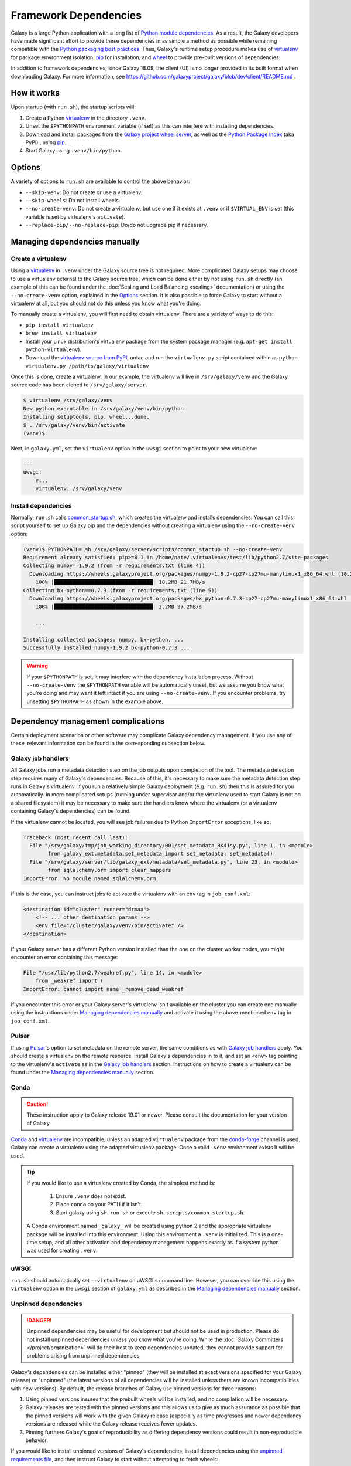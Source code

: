 .. _framework-dependencies:

Framework Dependencies
======================

Galaxy is a large Python application with a long list of `Python module dependencies`_. As a result, the Galaxy
developers have made significant effort to provide these dependencies in as simple a method as possible while remaining
compatible with the `Python packaging best practices`_. Thus, Galaxy's runtime setup procedure makes use of virtualenv_
for package environment isolation, pip_ for installation, and wheel_ to provide pre-built versions of dependencies.

In addition to framework dependencies, since Galaxy 18.09, the client (UI) is no longer provided in its built format
when downloading Galaxy. For more information, see https://github.com/galaxyproject/galaxy/blob/dev/client/README.md .

.. _Python module dependencies: https://github.com/galaxyproject/galaxy/blob/dev/lib/galaxy/dependencies/pipfiles/default/pinned-requirements.txt
.. _Python packaging best practices: https://packaging.python.org
.. _virtualenv: https://packaging.python.org/tutorials/installing-packages/#creating-virtual-environments
.. _pip: https://packaging.python.org/tutorials/installing-packages/#use-pip-for-installing
.. _wheel: https://packaging.python.org/tutorials/installing-packages/#source-distributions-vs-wheels

How it works
------------

Upon startup (with ``run.sh``), the startup scripts will:

1. Create a Python virtualenv_ in the directory ``.venv``.

2. Unset the ``$PYTHONPATH`` environment variable (if set) as this can interfere with installing dependencies.

3. Download and install packages from the `Galaxy project wheel server`_, as well as the `Python
   Package Index`_ (aka PyPI) , using pip_.

4. Start Galaxy using ``.venv/bin/python``.

.. _Galaxy project wheel server: https://wheels.galaxyproject.org/
.. _Python Package Index: https://pypi.org

Options
-------

A variety of options to ``run.sh`` are available to control the above behavior:

- ``--skip-venv``: Do not create or use a virtualenv.
- ``--skip-wheels``: Do not install wheels.
- ``--no-create-venv``: Do not create a virtualenv, but use one if it exists at ``.venv`` or if ``$VIRTUAL_ENV`` is set
  (this variable is set by virtualenv's ``activate``).
- ``--replace-pip/--no-replace-pip``: Do/do not upgrade pip if necessary.

Managing dependencies manually
------------------------------

Create a virtualenv
^^^^^^^^^^^^^^^^^^^

Using a `virtualenv`_ in ``.venv`` under the Galaxy source tree is not required. More complicated Galaxy setups may
choose to use a virtualenv external to the Galaxy source tree, which can be done either by not using ``run.sh`` directly
(an example of this can be found under the :doc:`Scaling and Load Balancing <scaling>` documentation) or using the ``--no-create-venv``
option, explained in the `Options`_ section. It is also possible to force Galaxy to start without a virtualenv at all,
but you should not do this unless you know what you're doing.

To manually create a virtualenv, you will first need to obtain virtualenv.  There are a variety of ways to do this:

- ``pip install virtualenv``
- ``brew install virtualenv``
- Install your Linux distribution's virtualenv package from the system package manager (e.g. ``apt-get install
  python-virtualenv``).
- Download the `virtualenv source from PyPI <https://pypi.python.org/pypi/virtualenv>`_, untar, and run the
  ``virtualenv.py`` script contained within as ``python virtualenv.py /path/to/galaxy/virtualenv``

Once this is done, create a virtualenv. In our example, the virtualenv will live in ``/srv/galaxy/venv`` and the Galaxy
source code has been cloned to ``/srv/galaxy/server``.

.. code-block:: console

    $ virtualenv /srv/galaxy/venv
    New python executable in /srv/galaxy/venv/bin/python
    Installing setuptools, pip, wheel...done.
    $ . /srv/galaxy/venv/bin/activate
    (venv)$

Next, in ``galaxy.yml``, set the ``virtualenv`` option in the ``uwsgi`` section to point to your new virtualenv:

.. code-block:: yaml

    ---
    uwsgi:
        #...
        virtualenv: /srv/galaxy/venv

Install dependencies
^^^^^^^^^^^^^^^^^^^^

Normally, ``run.sh`` calls `common_startup.sh`_, which creates the virtualenv and installs dependencies. You can call
this script yourself to set up Galaxy pip and the dependencies without creating a virtualenv using the
``--no-create-venv`` option:

.. code-block:: console

    (venv)$ PYTHONPATH= sh /srv/galaxy/server/scripts/common_startup.sh --no-create-venv
    Requirement already satisfied: pip>=8.1 in /home/nate/.virtualenvs/test/lib/python2.7/site-packages
    Collecting numpy==1.9.2 (from -r requirements.txt (line 4))
      Downloading https://wheels.galaxyproject.org/packages/numpy-1.9.2-cp27-cp27mu-manylinux1_x86_64.whl (10.2MB)
        100% |████████████████████████████████| 10.2MB 21.7MB/s 
    Collecting bx-python==0.7.3 (from -r requirements.txt (line 5))
      Downloading https://wheels.galaxyproject.org/packages/bx_python-0.7.3-cp27-cp27mu-manylinux1_x86_64.whl (2.1MB)
        100% |████████████████████████████████| 2.2MB 97.2MB/s 

        ...

    Installing collected packages: numpy, bx-python, ...
    Successfully installed numpy-1.9.2 bx-python-0.7.3 ...

.. warning::

    If your ``$PYTHONPATH`` is set, it may interfere with the dependency installation process. Without
    ``--no-create-venv`` the ``$PYTHONPATH`` variable will be automatically unset, but we assume you know what you're
    doing and may want it left intact if you are using ``--no-create-venv``. If you encounter problems, try unsetting
    ``$PYTHONPATH`` as shown in the example above.

.. _common_startup.sh: https://github.com/galaxyproject/galaxy/blob/dev/scripts/common_startup.sh

Dependency management complications
-----------------------------------

Certain deployment scenarios or other software may complicate Galaxy dependency management. If you use any of these,
relevant information can be found in the corresponding subsection below.

Galaxy job handlers
^^^^^^^^^^^^^^^^^^^

All Galaxy jobs run a metadata detection step on the job outputs upon completion of the tool. The metadata detection
step requires many of Galaxy's dependencies. Because of this, it's necessary to make sure the metadata detection step
runs in Galaxy's virtualenv. If you run a relatively simple Galaxy deployment (e.g. ``run.sh``) then this is assured for
you automatically. In more complicated setups (running under supervisor and/or the virtualenv used to start Galaxy is
not on a shared filesystem) it may be necessary to make sure the handlers know where the virtualenv (or a virtualenv
containing Galaxy's dependencies) can be found.

If the virtualenv cannot be located, you will see job failures due to Python ``ImportError`` exceptions, like so:

.. code-block:: pytb

	Traceback (most recent call last):
	  File "/srv/galaxy/tmp/job_working_directory/001/set_metadata_RK41sy.py", line 1, in <module>
		from galaxy_ext.metadata.set_metadata import set_metadata; set_metadata()
	  File "/srv/galaxy/server/lib/galaxy_ext/metadata/set_metadata.py", line 23, in <module>
		from sqlalchemy.orm import clear_mappers
	ImportError: No module named sqlalchemy.orm

If this is the case, you can instruct jobs to activate the virtualenv with an ``env`` tag in ``job_conf.xml``:

.. code-block:: xml

    <destination id="cluster" runner="drmaa">
        <!-- ... other destination params -->
        <env file="/cluster/galaxy/venv/bin/activate" />
    </destination>

If your Galaxy server has a different Python version installed than the one on the cluster worker nodes, you might encounter an error containing this message:

.. code-block:: pytb

	File "/usr/lib/python2.7/weakref.py", line 14, in <module>
	    from _weakref import (
	ImportError: cannot import name _remove_dead_weakref
	
If you encounter this error or your Galaxy server's virtualenv isn't available on the cluster you can create one manually using the instructions under `Managing dependencies manually`_ and activate it using the above-mentioned ``env`` tag in ``job_conf.xml``.

Pulsar
^^^^^^

If using `Pulsar`_'s option to set metadata on the remote server, the same conditions as with `Galaxy job handlers`_
apply. You should create a virtualenv on the remote resource, install Galaxy's dependencies in to it, and set an
``<env>`` tag pointing to the virtualenv's ``activate`` as in the `Galaxy job handlers`_ section. Instructions on how to
create a virtualenv can be found under the `Managing dependencies manually`_ section.

.. _Pulsar: https://pulsar.readthedocs.io/

Conda
^^^^^

.. caution::
    These instruction apply to Galaxy release 19.01 or newer. Please consult the documentation for your version of Galaxy.


`Conda`_ and `virtualenv`_ are incompatible, unless an adapted ``virtualenv`` package from the `conda-forge`_ channel is used.
Galaxy can create a virtualenv using the adapted virtualenv package. Once a valid ``.venv`` environment exists it will be used.

.. tip::

    If you would like to use a virtualenv created by Conda, the simplest method is:

        1. Ensure ``.venv`` does not exist.
        2. Place ``conda`` on your PATH if it isn't.
        3. Start galaxy using ``sh run.sh`` or execute ``sh scripts/common_startup.sh``.


    A Conda environment named ``_galaxy_`` will be created using python 2 and the appropriate virtualenv package will be installed into this environment.
    Using this environment a ``.venv`` is initialized. This is a one-time setup, and all other activation and dependency
    management happens exactly as if a system python was used for creating ``.venv``.

.. _Conda: https://conda.io/
.. _Conda environments: https://conda.io/docs/user-guide/tasks/manage-environments.html
.. _conda-forge: https://conda-forge.org/
.. _Bioconda: https://bioconda.github.io/

uWSGI
^^^^^

``run.sh`` should automatically set ``--virtualenv`` on uWSGI's command line. However, you can override this using the
``virtualenv`` option in the ``uwsgi`` section of ``galaxy.yml`` as described in the `Managing dependencies manually`_
section.

Unpinned dependencies
^^^^^^^^^^^^^^^^^^^^^

.. danger::

    Unpinned dependencies may be useful for development but should not be used in production. Please do not install
    unpinned dependencies unless you know what you're doing. While the :doc:`Galaxy Committers </project/organization>`
    will do their best to keep dependencies updated, they cannot provide support for problems arising from unpinned
    dependencies.

Galaxy's dependencies can be installed either "pinned" (they will be installed at exact versions specified for your
Galaxy release) or "unpinned" (the latest versions of all dependencies will be installed unless there are known
incompatibilities with new versions). By default, the release branches of Galaxy use pinned versions for three reasons:

1. Using pinned versions insures that the prebuilt wheels will be installed, and no
   compilation will be necessary.

2. Galaxy releases are tested with the pinned versions and this allows us to give as much assurance as possible that the
   pinned versions will work with the given Galaxy release (especially as time progresses and newer dependency versions
   are released while the Galaxy release receives fewer updates.

3. Pinning furthers Galaxy's goal of reproducibility as differing dependency versions could result in non-reproducible
   behavior.

If you would like to install unpinned versions of Galaxy's dependencies, install dependencies using the `unpinned
requirements file`_, and then instruct Galaxy to start without attempting to fetch wheels:

.. code-block:: console

    (venv)$ pip install -r lib/galaxy/dependencies/requirements.txt
    (venv)$ deactivate
    $ sh run.sh --no-create-venv --skip-wheels

You may be able to save yourself some compiling by adding the argument ``--index-url
https://wheels.galaxyproject.org/simple/`` to ``pip install``, but it is possible to install all of Galaxy's
dependencies directly from PyPI_.

.. _unpinned requirements file: https://github.com/galaxyproject/galaxy/blob/dev/lib/galaxy/dependencies/requirements.txt
.. _PyPI: https://pypi.org


Adding additional Galaxy dependencies
-------------------------------------

New packages can be added to Galaxy, or the versions of existing packages can be updated, using `pipenv`_ and `Starforge`_, Galaxy's Docker-based build system.

.. note::

    Dependency pinning management is being migrated to pipenv_. As of this release, pinning for packages used for Galaxy
    development are managed by pipenv_, but pinning for regular runtime packages are still managed with manual changes
    to ``pinned-requirements.txt``. See `Pull Request #4891`_ for details.

The process is still under development and will be streamlined and automated over time. For the time being, please use
the following process to add new packages and have their wheels built:

1. Install `Starforge`_ (e.g. with ``pip install starforge`` or ``python setup.py install`` from the source). You will
   also need to have Docker installed on your system.

2. Obtain `wheels.yml`_ (this file will most likely be moved in to Galaxy in the future) and add/modify the wheel
   definition.

3. Use ``starforge wheel --wheels-config=wheels.yml <wheel-name>`` to build the wheel. If the wheel includes C
   extensions, you will probably want to also use the ``--no-qemu`` flag to prevent Starforge from attempting to build
   on Mac OS X using QEMU/KVM.

4. If the wheel build is successful, submit a pull request to `Starforge`_ with your changes to `wheels.yml`_.

5. A :doc:`Galaxy Committers group </project/organization>` member will need to trigger an automated build of the wheel
   changes in your pull request. Galaxy's Jenkins_ service will build these changes using Starforge.

6. If the pull request is merged, submit a pull request to Galaxy modifying the files in `lib/galaxy/dependencies`_ as
   appropriate.

You may attempt to skip directly to step 4 and let the Starforge wheel PR builder build your wheels for you. This is
especially useful if you are simply updating an existing wheel's version. However, if you are adding a new C extension
wheel that is not simple to build, you may need to go through many iterations of updating the PR and having a
:doc:`Galaxy Committers group </project/organization>` member triggering builds
before wheels are successfully built. You can avoid this cycle by performing
steps 1-3 locally.

.. _pipenv: https://pipenv.readthedocs.io/
.. _Starforge: https://github.com/galaxyproject/starforge/
.. _Pull Request #4891: https://github.com/galaxyproject/galaxy/pull/4891
.. _wheels.yml: https://github.com/galaxyproject/starforge/blob/master/wheels/build/wheels.yml
.. _Jenkins: https://jenkins.galaxyproject.org/
.. _lib/galaxy/dependencies: https://github.com/galaxyproject/galaxy/tree/dev/lib/galaxy/dependencies
